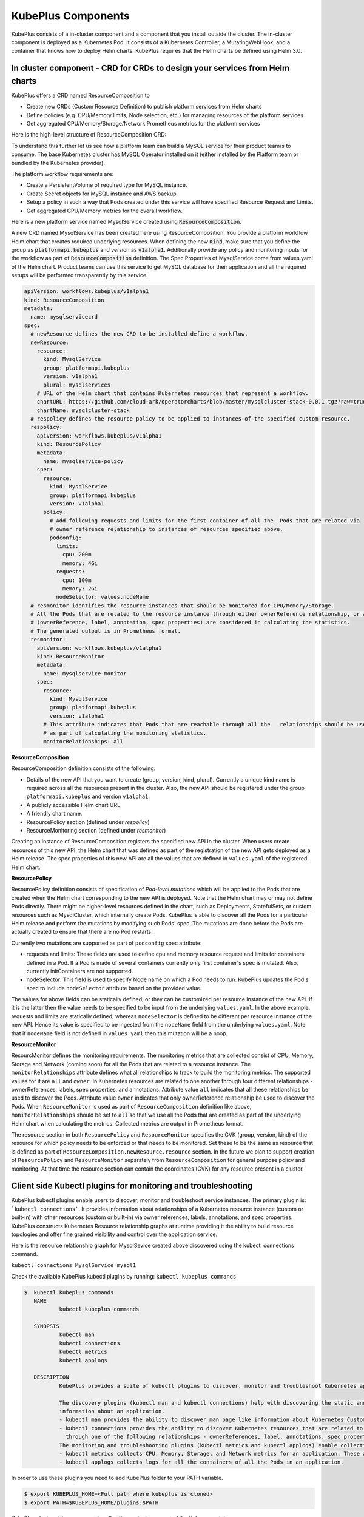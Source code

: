 =======================
KubePlus Components
=======================

KubePlus consists of a in-cluster component and a component that you install outside the cluster. The in-cluster component is deployed as a Kubernetes Pod. 
It consists of a Kubernetes Controller, a MutatingWebHook, and a container that knows how to deploy Helm charts. KubePlus requires that the Helm charts be defined using Helm 3.0.

.. image:: KubePlus-components2.jpg
   :height: 350px
   :width: 800px
   :align: center


In cluster component - CRD for CRDs to design your services from Helm charts
-----------------------------------------------------------------------------

KubePlus offers a CRD named ResourceComposition to 

- Create new CRDs (Custom Resource Definition) to publish platform services from Helm charts
- Define policies (e.g. CPU/Memory limits, Node selection, etc.) for managing resources of the platform services
- Get aggregated CPU/Memory/Storage/Network Prometheus metrics for the platform services

Here is the high-level structure of ResourceComposition CRD: 

.. image:: crd-for-crds-1.png
   :height: 250px
   :width: 550px
   :align: center

To understand this further let us see how a platform team can build a MySQL service for their product team/s to consume. The base Kubernetes cluster has MySQL Operator installed on it (either installed by the Platform team or bundled by the Kubernetes provider).

.. image:: mysql-as-a-service.png
   :height: 250px
   :width: 400px
   :align: center


The platform workflow requirements are: 

- Create a PersistentVolume of required type for MySQL instance. 
- Create Secret objects for MySQL instance and AWS backup.
- Setup a policy in such a way that Pods created under this service will have specified Resource Request and Limits.  
- Get aggregated CPU/Memory metrics for the overall workflow.

Here is a new platform service named MysqlService created using 
:code:`ResourceComposition`. 

..
 .. image:: mysql-as-a-service-crd.png
   :height: 250px
   :width: 550px
   :align: center

A new CRD named MysqlService has been created here using ResourceComposition. You provide a platform workflow Helm chart that creates required underlying resources. 
When defining the new :code:`Kind`, make sure that you define the group as :code:`platformapi.kubeplus` and version as :code:`v1alpha1`.
Additionally provide any policy and monitoring inputs for the workflow as part of :code:`ResourceComposition` definition. The Spec Properties of MysqlService come from values.yaml of the Helm chart. Product teams can use this service to get MySQL database for their application and all the required setups will be performed transparently by this service.

.. code-block:: bash

  apiVersion: workflows.kubeplus/v1alpha1
  kind: ResourceComposition
  metadata:
    name: mysqlservicecrd 
  spec:
    # newResource defines the new CRD to be installed define a workflow.
    newResource:
      resource:
        kind: MysqlService
        group: platformapi.kubeplus
        version: v1alpha1
        plural: mysqlservices
      # URL of the Helm chart that contains Kubernetes resources that represent a workflow.
      chartURL: https://github.com/cloud-ark/operatorcharts/blob/master/mysqlcluster-stack-0.0.1.tgz?raw=true
      chartName: mysqlcluster-stack
    # respolicy defines the resource policy to be applied to instances of the specified custom resource.
    respolicy:
      apiVersion: workflows.kubeplus/v1alpha1
      kind: ResourcePolicy 
      metadata:
        name: mysqlservice-policy
      spec:
        resource:
          kind: MysqlService
          group: platformapi.kubeplus
          version: v1alpha1
        policy:
          # Add following requests and limits for the first container of all the  Pods that are related via 
          # owner reference relationship to instances of resources specified above.
          podconfig:
            limits:
              cpu: 200m
              memory: 4Gi
            requests:
              cpu: 100m
              memory: 2Gi
            nodeSelector: values.nodeName
    # resmonitor identifies the resource instances that should be monitored for CPU/Memory/Storage.
    # All the Pods that are related to the resource instance through either ownerReference relationship, or all the relationships
    # (ownerReference, label, annotation, spec properties) are considered in calculating the statistics. 
    # The generated output is in Prometheus format.
    resmonitor:
      apiVersion: workflows.kubeplus/v1alpha1
      kind: ResourceMonitor
      metadata:
        name: mysqlservice-monitor
      spec:
        resource:
          kind: MysqlService
          group: platformapi.kubeplus
          version: v1alpha1
        # This attribute indicates that Pods that are reachable through all the   relationships should be used
        # as part of calculating the monitoring statistics.
        monitorRelationships: all

**ResourceComposition**

ResourceComposition definition consists of the following:

- Details of the new API that you want to create (group, version, kind, plural). Currently a unique kind name is required across all the resources present in the cluster. Also, the new API should be registered under the group ``platformapi.kubeplus`` and version ``v1alpha1``.
- A publicly accessible Helm chart URL.
- A friendly chart name.
- ResourcePolicy section (defined under `respolicy`)
- ResourceMonitoring section (defined under `resmonitor`)

Creating an instance of ResourceComposition registers the specified new API in the cluster. When users create resources of this new API, the Helm chart that was defined as part of the registration of the new API gets deployed as a Helm release. The spec properties of this new API are all the values that are defined in ``values.yaml`` of the registered Helm chart.

**ResourcePolicy**

ResourcePolicy definition consists of specification of *Pod-level mutations* which will be applied to the Pods that are created when the Helm chart corresponding to the new API is deployed. Note that the Helm chart may or may not define Pods directly. There might be higher-level resources defined in the chart, such as Deployments, StatefulSets, or custom resources such as MysqlCluster, which internally create Pods. KubePlus is able to discover all the Pods for a particular Helm release and perform the mutations by modifying such Pods' spec. The mutations are done before the Pods are actually created to ensure that there are no Pod restarts.

Currently two mutations are supported as part of ``podconfig`` spec attribute:

- requests and limits: These fields are used to define cpu and memory resource request and limits for containers defined in a Pod. If a Pod is made of several containers currently only first container's spec is mutated. Also, currently initContainers are not supported.
- nodeSelector: This field is used to specify Node name on which a Pod needs to run. KubePlus updates the Pod's spec to include ``nodeSelector`` attribute based on the provided value.

The values for above fields can be statically defined, or they can be customized per resource instance of the new API. If it is the latter then the value needs to be specified to be input from the underlying ``values.yaml``. In the above example, requests and limits are statically defined, whereas ``nodeSelector`` is defined to be different per resource instance of the new API. Hence its value is specified to be ingested from the ``nodeName`` field from the underlying ``values.yaml``. Note that if ``nodeName`` field is not defined in ``values.yaml`` then this mutation will be a noop.

**ResourceMonitor**

ResourcMonitor defines the monitoring requirements. The monitoring metrics that are collected consist of CPU, Memory, Storage and Network (coming soon) for all the Pods that are related to a resource instance. The ``monitorRelationships`` attribute defines what all relationships to track to build the monitoring metrics. The supported values for it are ``all`` and ``owner``. In Kubernetes resources are related to one another through four different relationships - ownerReferences, labels, spec properties, and annotations. 
Attribute value ``all`` indicates that all these relationships be used to discover the Pods. Attribute value ``owner`` indicates that only ownerReference relationship be used to discover the Pods. When ``ResourceMonitor`` is used as part of ``ResourceComposition`` definition like above, ``monitorRelationships`` should be set to ``all`` so that we use all the Pods that are created as part of the underlying Helm chart when calculating the metrics.
Collected metrics are output in Prometheus format. 

The resource section in both ``ResourcePolicy`` and ``ResourceMonitor`` specifies the GVK (group, version, kind) of the resource for which policy needs to be enforced or that needs to be monitored. Set these to be the same as resource that is defined as part of ``ResourceComposition.newResource.resource`` section.
In the future we plan to support creation of ``ResourcePolicy`` and ``ResourceMonitor`` separately from ``ResourceComposition`` for general purpose policy and monitoring. At that time the resource section can contain the coordinates (GVK) for any resource present in a cluster.


Client side Kubectl plugins for monitoring and troubleshooting
---------------------------------------------------------------

KubePlus kubectl plugins enable users to discover, monitor and troubleshoot service instances. The primary plugin is: ```kubectl connections```. It provides information about relationships of a Kubernetes resource instance (custom or built-in) with other resources (custom or built-in) via owner references, labels, annotations, and spec properties. KubePlus constructs Kubernetes Resource relationship graphs at runtime providing it the ability to build resource topologies and offer fine grained visibility and control over the application service.

Here is the resource relationship graph for MysqlSevice created above discovered using the kubectl connections command. 

``kubectl connections MysqlService mysql1``


.. image:: mysqlservice-connections.png
   :height: 350px
   :width: 800px
   :align: center

Check the available KubePlus kubectl plugins by running: ``kubectl kubeplus commands``

.. code-block:: bash

   $  kubectl kubeplus commands
      NAME
              kubectl kubeplus commands

      SYNOPSIS
              kubectl man
              kubectl connections
              kubectl metrics
              kubectl applogs

      DESCRIPTION
              KubePlus provides a suite of kubectl plugins to discover, monitor and troubleshoot Kubernetes applications.

              The discovery plugins (kubectl man and kubectl connections) help with discovering the static and runtime
              information about an application.
              - kubectl man provides the ability to discover man page like information about Kubernetes Custom Resources.
              - kubectl connections provides the ability to discover Kubernetes resources that are related to one another
                through one of the following relationships - ownerReferences, label, annotations, spec properties.
              The monitoring and troubleshooting plugins (kubectl metrics and kubectl applogs) enable collecting application metrics and logs.
              - kubectl metrics collects CPU, Memory, Storage, and Network metrics for an application. These are available in Prometheus format.
              - kubectl applogs collects logs for all the containers of all the Pods in an application.

In order to use these plugins you need to add KubePlus folder to your PATH variable.

.. code-block:: bash

   $ export KUBEPLUS_HOME=<Full path where kubeplus is cloned>
   $ export PATH=$KUBEPLUS_HOME/plugins:$PATH


KubePlus cluster-side component bundles these plugins as part of the ``Helmer`` container. 

Resource relationship graphs
-----------------------------

For resource policy enforcement and monitoring, KubePlus needs to discover
resource topologies. It does that building and maintaining Custom Resource relationship graphs. In order to do this, KubePlus depends on the following annotations: 

.. code-block:: bash

   resource/composition

The 'composition' annotation is used to define Kubernetes's built-in resources that are created as part of instantiating a Custom Resource instance.


.. code-block:: bash

   resource/annotation-relationship
   resource/label-relationship
   resource/specproperty-relationship

The relationship annotations are used to declare annotation / label / spec-property based relationships that instances of this Custom Resource can have with other Resources.  

Above annotations need to be defined on the Custom Resource Definition (CRD) YAMLs of Operators in order to make Custom Resources discoverable and usable by Platform engineers. 

KubePlus adds these annotations to the CRD for the new API that is registered via ``ResourceComposition``. But the annotations are general and can be used with any Operator/CRD. Here are some examples of using these annotations on community Operators.

**Moodle Operator**

Annotations on Moodle Custom Resource Definition (CRD) are shown below:

.. code-block:: yaml

  apiVersion: apiextensions.k8s.io/v1beta1
  kind: CustomResourceDefinition
  metadata:
    name: moodles.moodlecontroller.kubeplus
    annotations:
      resource/composition: Deployment, Service, PersistentVolume, PersistentVolumeClaim, Secret, Ingress
      resource/specproperty-relationship: "on:INSTANCE.spec.mySQLServiceName, value:Service.spec.metadata.name"
  spec:
    group: moodlecontroller.kubeplus
    version: v1
    names:
      kind: Moodle
      plural: moodles
    scope: Namespaced

The composition annotation declares the set of Kubernetes resources that are created by the Moodle Operator when instantiating a Moodle Custom Resource instance. The specproperty relationship defines that an instance of Moodle Custom Resource is connected through it's mySQLServiceName spec attribute to an instance of a Service resource through that resource's name (metadata.name). Below is an example of a Kubernetes platform workflow in which a Moodle Custom Resource instance is bound to a MysqlCluster Custom Resource instance through the Service resource that is created by the MysqlCluster Operator. The specproperty relationship helps discover this relationship as seen below:

.. code-block:: bash

  (venv) Devs-MacBook:kubeplus devdatta$ kubectl connections Moodle moodle1 namespace1
  Level:0 kind:Moodle name:moodle1 Owner:/
  Level:1 kind:Service name:cluster1-mysql-master Owner:MysqlCluster/cluster1
  Level:2 kind:Pod name:cluster1-mysql-0 Owner:MysqlCluster/cluster1
  Level:3 kind:Service name:cluster1-mysql-nodes Owner:MysqlCluster/cluster1
  Level:3 kind:Service name:cluster1-mysql Owner:MysqlCluster/cluster1
  Level:2 kind:Pod name:moodle1-5847c6b69c-mtwg8 Owner:Moodle/moodle1
  Level:3 kind:Service name:moodle1 Owner:Moodle/moodle1

**Multus Operator**

Here are examples of defining the ``resource/label-relationship`` and ``resoure/annotation-relationship`` annotations.

.. code-block:: bash

  resource/annotation-relationship: on:Pod, key:k8s.v1.cni.cncf.io/networks, value:INSTANCE.metadata.name

This annotation-relationship annotation is defined on NetworkAttachmentDefinition CRD available from the Multus Operator. It defines that the relationship between a Pod and an instance of NetworkAttachmentDefinition Custom Resource instance is through the ``k8s.v1.cni.cncf.io/networks`` annotation. This annotation needs to be defined on a Pod and the value of the annotation is the name of a NetworkAttachmentDefinition Custom resource instance.

**Restic Operator**

.. code-block:: bash

  resource/specproperty-relationship: "on:INSTANCE.spec.volumeMounts, value:Deployment.spec.containers.volumemounts.mountpath"
  resource/label-relationship: "on:Deployment, value:INSTANCE.spec.selector"

Above annotations are defined on the Restic Custom Resource available from the Stash Operator. Restic Custom Resource needs two things as input. First, the mount path of the Volume that needs to be backed up. Second, the Deployment in which the Volume is mounted needs to be given some label and that label needs to be specified in the Restic Custom Resource's selector.

**CRD annotations for Community Operators**

We maintain a listing of annotated community Operators. Check it out `here`_.

.. _here: https://github.com/cloud-ark/kubeplus/blob/master/Operator-annotations.md





